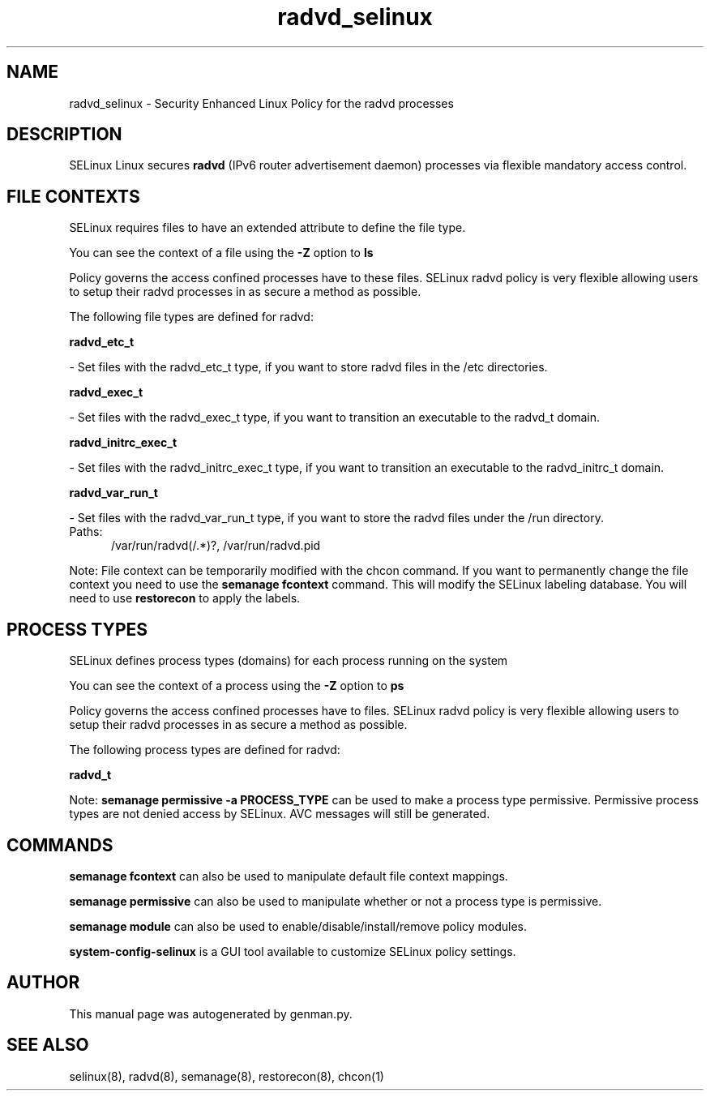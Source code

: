 .TH  "radvd_selinux"  "8"  "radvd" "dwalsh@redhat.com" "radvd SELinux Policy documentation"
.SH "NAME"
radvd_selinux \- Security Enhanced Linux Policy for the radvd processes
.SH "DESCRIPTION"


SELinux Linux secures
.B radvd
(IPv6 router advertisement daemon)
processes via flexible mandatory access
control.  



.SH FILE CONTEXTS
SELinux requires files to have an extended attribute to define the file type. 
.PP
You can see the context of a file using the \fB\-Z\fP option to \fBls\bP
.PP
Policy governs the access confined processes have to these files. 
SELinux radvd policy is very flexible allowing users to setup their radvd processes in as secure a method as possible.
.PP 
The following file types are defined for radvd:


.EX
.PP
.B radvd_etc_t 
.EE

- Set files with the radvd_etc_t type, if you want to store radvd files in the /etc directories.


.EX
.PP
.B radvd_exec_t 
.EE

- Set files with the radvd_exec_t type, if you want to transition an executable to the radvd_t domain.


.EX
.PP
.B radvd_initrc_exec_t 
.EE

- Set files with the radvd_initrc_exec_t type, if you want to transition an executable to the radvd_initrc_t domain.


.EX
.PP
.B radvd_var_run_t 
.EE

- Set files with the radvd_var_run_t type, if you want to store the radvd files under the /run directory.

.br
.TP 5
Paths: 
/var/run/radvd(/.*)?, /var/run/radvd\.pid

.PP
Note: File context can be temporarily modified with the chcon command.  If you want to permanently change the file context you need to use the
.B semanage fcontext 
command.  This will modify the SELinux labeling database.  You will need to use
.B restorecon
to apply the labels.

.SH PROCESS TYPES
SELinux defines process types (domains) for each process running on the system
.PP
You can see the context of a process using the \fB\-Z\fP option to \fBps\bP
.PP
Policy governs the access confined processes have to files. 
SELinux radvd policy is very flexible allowing users to setup their radvd processes in as secure a method as possible.
.PP 
The following process types are defined for radvd:

.EX
.B radvd_t 
.EE
.PP
Note: 
.B semanage permissive -a PROCESS_TYPE 
can be used to make a process type permissive. Permissive process types are not denied access by SELinux. AVC messages will still be generated.

.SH "COMMANDS"
.B semanage fcontext
can also be used to manipulate default file context mappings.
.PP
.B semanage permissive
can also be used to manipulate whether or not a process type is permissive.
.PP
.B semanage module
can also be used to enable/disable/install/remove policy modules.

.PP
.B system-config-selinux 
is a GUI tool available to customize SELinux policy settings.

.SH AUTHOR	
This manual page was autogenerated by genman.py.

.SH "SEE ALSO"
selinux(8), radvd(8), semanage(8), restorecon(8), chcon(1)
